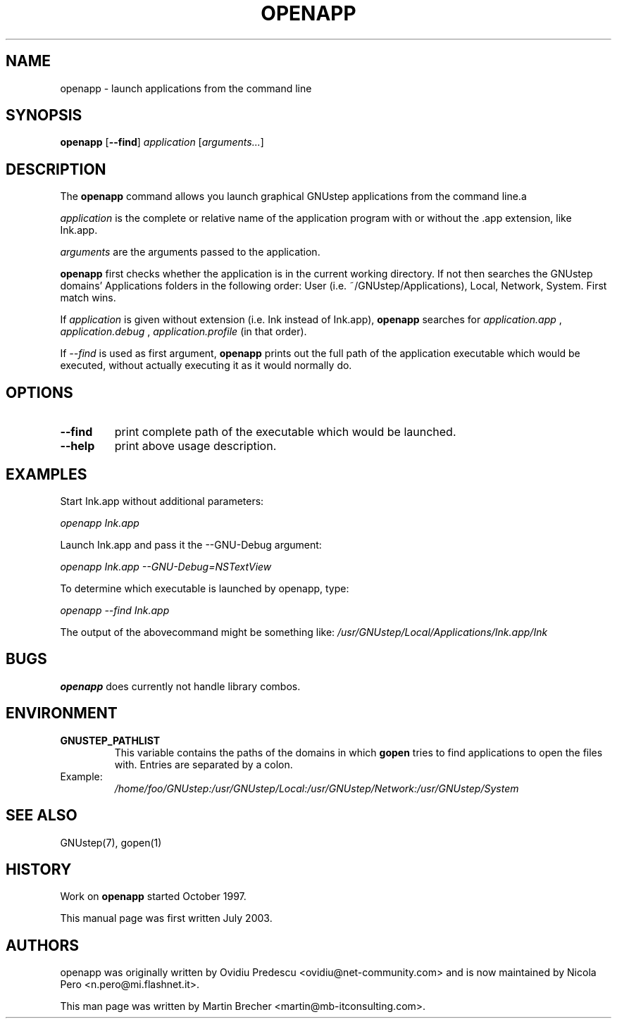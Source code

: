 .\"openapp(1) man page
.\"put together by Martin Brecher <martin@gnustep.de>
.\"
.\"Process this file with
.\"groff -man -Tascii openpp.1
.\"
.TH OPENAPP 1 "August 2003" GNUstep "GNUstep System Manual"
.SH NAME
openapp \- launch applications from the command line

.SH SYNOPSIS
.B openapp
.RB [ --find ] 
.IR application
.RB [ "\fIarguments..." ] 
.P
.SH DESCRIPTION
The 
.B openapp
command allows you launch graphical GNUstep applications from the command 
line.a
.PP
.I application
is the complete or relative name of the application program with or
without the .app extension, like Ink.app.
.PP
.I arguments
are the arguments passed to the application.
.PP
.B openapp
first checks whether the application is in the current working directory.
If not then searches the GNUstep domains' Applications folders in the 
following order:
User (i.e. ~/GNUstep/Applications), Local, Network, System. First match wins.
.PP
If 
.I application
is given without extension (i.e. Ink instead of Ink.app),
.B openapp
searches for 
.I application.app
,
.I application.debug
,
.I application.profile
(in that order).
.PP
If
.I --find 
is used as first argument, 
.B openapp 
prints out
the full path of the application executable which would be
executed, without actually executing it as it would normally do.
.PP
.SH OPTIONS
.IP "\fB--find"
print complete path of the executable which would be launched.
.IP "\fB--help"
print above usage description.
.PP
.SH EXAMPLES
Start Ink.app without additional parameters:
.PP
.I openapp Ink.app 
.PP
Launch Ink.app and pass it the --GNU-Debug argument:
.PP
.I openapp Ink.app --GNU-Debug=NSTextView
.PP
To determine which executable is launched by openapp, type: 
.PP
.I openapp --find Ink.app
.PP
The output of the abovecommand might be something like:
.I /usr/GNUstep/Local/Applications/Ink.app/Ink
.PP
.SH BUGS
.B openapp
does currently not handle library combos.
.PP
.SH ENVIRONMENT
.IP "\fBGNUSTEP_PATHLIST"
This variable contains the paths of the domains in which
.B gopen
tries to find applications to open the files with. Entries are
separated by a colon.
.IP
.IP Example:
.I /home/foo/GNUstep:/usr/GNUstep/Local:/usr/GNUstep/Network:/usr/GNUstep/System
.PP
.SH SEE ALSO
GNUstep(7), gopen(1)
.P
.SH HISTORY
Work on
.B openapp
started October 1997.
.P
This manual page was first written July 2003.
.P
.SH AUTHORS
openapp was originally written by Ovidiu Predescu <ovidiu@net-community.com>
and is now maintained by Nicola Pero <n.pero@mi.flashnet.it>.
.P
This man page was written by Martin Brecher <martin@mb-itconsulting.com>.
